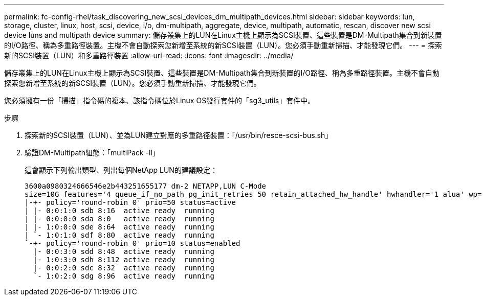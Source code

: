 ---
permalink: fc-config-rhel/task_discovering_new_scsi_devices_dm_multipath_devices.html 
sidebar: sidebar 
keywords: lun, storage, cluster, linux, host, scsi, device, i/o, dm-multipath, aggregate, device, multipath, automatic, rescan, discover new scsi device luns and multipath device 
summary: 儲存叢集上的LUN在Linux主機上顯示為SCSI裝置、這些裝置是DM-Multipath集合到新裝置的I/O路徑、稱為多重路徑裝置。主機不會自動探索您新增至系統的新SCSI裝置（LUN）。您必須手動重新掃描、才能發現它們。 
---
= 探索新的SCSI裝置（LUN）和多重路徑裝置
:allow-uri-read: 
:icons: font
:imagesdir: ../media/


[role="lead"]
儲存叢集上的LUN在Linux主機上顯示為SCSI裝置、這些裝置是DM-Multipath集合到新裝置的I/O路徑、稱為多重路徑裝置。主機不會自動探索您新增至系統的新SCSI裝置（LUN）。您必須手動重新掃描、才能發現它們。

您必須擁有一份「掃描」指令碼的複本、該指令碼位於Linux OS發行套件的「sg3_utils」套件中。

.步驟
. 探索新的SCSI裝置（LUN）、並為LUN建立對應的多重路徑裝置：「/usr/bin/resce-scsi-bus.sh」
. 驗證DM-Multipath組態：「multiPack -ll」
+
這會顯示下列輸出類型、列出每個NetApp LUN的建議設定：

+
[listing]
----
3600a0980324666546e2b443251655177 dm-2 NETAPP,LUN C-Mode
size=10G features='4 queue_if_no_path pg_init_retries 50 retain_attached_hw_handle' hwhandler='1 alua' wp=rw
|-+- policy='round-robin 0' prio=50 status=active
| |- 0:0:1:0 sdb 8:16  active ready  running
| |- 0:0:0:0 sda 8:0   active ready  running
| |- 1:0:0:0 sde 8:64  active ready  running
| `- 1:0:1:0 sdf 8:80  active ready  running
`-+- policy='round-robin 0' prio=10 status=enabled
  |- 0:0:3:0 sdd 8:48  active ready  running
  |- 1:0:3:0 sdh 8:112 active ready  running
  |- 0:0:2:0 sdc 8:32  active ready  running
  `- 1:0:2:0 sdg 8:96  active ready  running
----

